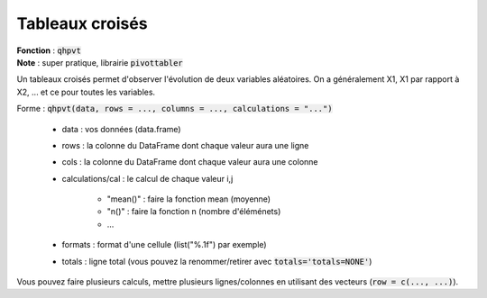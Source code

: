 =================
Tableaux croisés
=================

| **Fonction** : :code:`qhpvt`
| **Note** : super pratique, librairie :code:`pivottabler`

Un tableaux croisés permet d'observer l'évolution de deux variables aléatoires.
On a généralement X1, X1 par rapport à X2, ... et ce pour toutes les variables.

Forme : :code:`qhpvt(data, rows = ..., columns = ..., calculations = "...")`

	* data : vos données (data.frame)
	* rows : la colonne du DataFrame dont chaque valeur aura une ligne
	* cols : la colonne du DataFrame dont chaque valeur aura une colonne
	* calculations/cal : le calcul de chaque valeur i,j

		* "mean()" : faire la fonction mean (moyenne)
		* "n()" : faire la fonction n (nombre d'éléménets)
		* ...

	* formats : format d'une cellule (list("%.1f") par exemple)
	* totals : ligne total (vous pouvez la renommer/retirer avec :code:`totals='totals=NONE'`)

Vous pouvez faire plusieurs calculs, mettre plusieurs lignes/colonnes en utilisant
des vecteurs (:code:`row = c(..., ...)`).